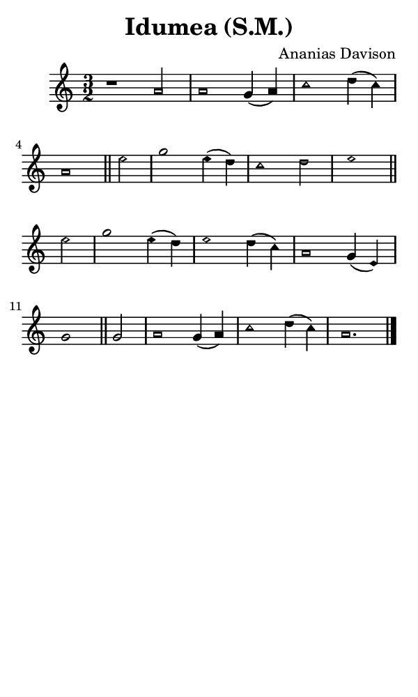 \version "2.18.2"

#(set-global-staff-size 14)

\header {
  title=\markup {
    Idumea (S.M.)
  }
  composer = \markup {
    Ananias Davison
  }
  tagline = ##f
}

sopranoMusic = {
  \aikenHeadsMinor
  \clef treble
  \key a \minor
  \autoBeamOff
  \time 3/2
  \relative c'' {
    \set Score.tempoHideNote = ##t \tempo 4 = 120
    
    r1 a2 a1 g4( a) c1 d4( c) a1 \bar "||"
    e'2 g1 e4( d) c1 d2 e1 \bar "||" \break
    e2 g1 e4( d) e1 d4( c) a1 g4( e) g1 \bar "||"
    g2 a1 g4( a) c1 d4( c) a1. \bar "|."
  }
}

#(set! paper-alist (cons '("phone" . (cons (* 3 in) (* 5 in))) paper-alist))

\paper {
  #(set-paper-size "phone")
}

\score {
  <<
    \new Staff {
      \new Voice {
	\sopranoMusic
      }
    }
  >>
}